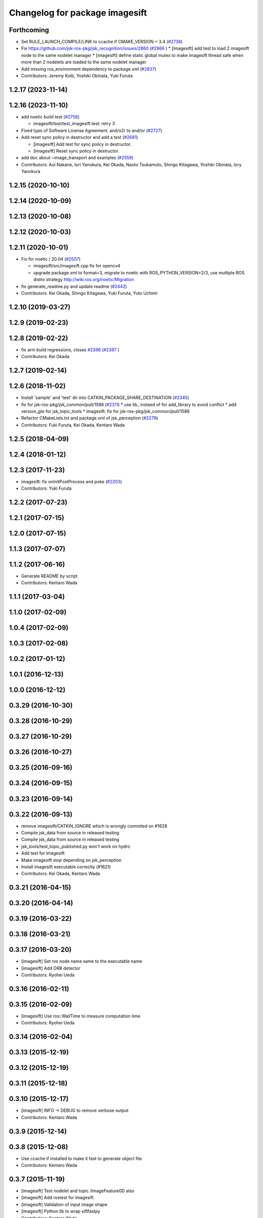 ^^^^^^^^^^^^^^^^^^^^^^^^^^^^^^^
Changelog for package imagesift
^^^^^^^^^^^^^^^^^^^^^^^^^^^^^^^

Forthcoming
-----------
* Set RULE_LAUNCH_COMPILE/LINK to ccache if CMAKE_VERSION < 3.4 (`#2738 <https://github.com/jsk-ros-pkg/jsk_recognition/issues/2738>`_)
* Fix https://github.com/jsk-ros-pkg/jsk_recognition/issues/2860 (`#2866 <https://github.com/jsk-ros-pkg/jsk_recognition/issues/2866>`_ )
  * [imagesift] add test to load 2 imagesift node to the same nodelet manager
  * [imagesift] define static global mutex to make imagesift thread safe when more than 2 nodelets are loaded to the same nodelet manager
* Add missing ros_environment dependency to package.xml (`#2837 <https://github.com/jsk-ros-pkg/jsk_recognition/issues/2837>`_)
* Contributors: Jeremy Kolb, Yoshiki Obinata, Yuki Furuta

1.2.17 (2023-11-14)
-------------------

1.2.16 (2023-11-10)
-------------------
* add noetic build test (`#2756 <https://github.com/jsk-ros-pkg/jsk_recognition/issues/2756>`_)

  * imagesift/test/test_imagesift.test: retry 3

* Fixed typo of Software License Agreement. and/o2r to and/or (`#2727 <https://github.com/jsk-ros-pkg/jsk_recognition/issues/2727>`_)
* Add reset sync policy in destructor and add a test (`#2681 <https://github.com/jsk-ros-pkg/jsk_recognition/issues/2681>`_)

  * [imagesift] Add test for sync policy in destructor.
  * [imagesift] Reset sync policy in destructor.

* add doc about ~image_transport and examples (`#2558 <https://github.com/jsk-ros-pkg/jsk_recognition/issues/2558>`_)

* Contributors: Aoi Nakane, Iori Yanokura, Kei Okada, Naoto Tsukamoto, Shingo Kitagawa, Yoshiki Obinata, Iory Yanokura

1.2.15 (2020-10-10)
-------------------

1.2.14 (2020-10-09)
-------------------

1.2.13 (2020-10-08)
-------------------

1.2.12 (2020-10-03)
-------------------

1.2.11 (2020-10-01)
-------------------
* Fix for  noetic / 20.04 (`#2507 <https://github.com/jsk-ros-pkg/jsk_recognition/issues/2507>`_)

  * imagesift/src/imagesift.cpp fix for opencv4
  * upgrade package.xml to format=3, migrate to noetic with ROS_PYTHON_VERSION=2/3, use multiple ROS distro strategy http://wiki.ros.org/noetic/Migration

* fix generate_readme.py and update readme (`#2442 <https://github.com/jsk-ros-pkg/jsk_recognition/issues/2442>`_)
* Contributors: Kei Okada, Shingo Kitagawa, Yuki Furuta, Yuto Uchimi

1.2.10 (2019-03-27)
-------------------

1.2.9 (2019-02-23)
------------------

1.2.8 (2019-02-22)
------------------
* fix arm build regressions, closes `#2396 <https://github.com/jsk-ros-pkg/jsk_recognition/issues/2396>`_ (`#2397 <https://github.com/jsk-ros-pkg/jsk_recognition/issues/2397>`_ )
* Contributors: Kei Okada

1.2.7 (2019-02-14)
------------------

1.2.6 (2018-11-02)
------------------
* Install 'sample' and 'test' dir into CATKIN_PACKAGE_SHARE_DESTINATION (`#2345 <https://github.com/jsk-ros-pkg/jsk_recognition/issues/2345>`_)
* fix for jsk-ros-pkg/jsk_common/pull/1586 (`#2311 <https://github.com/jsk-ros-pkg/jsk_recognition/issues/2311>`_)
  * use lib\_ instaed of  for add_library to avoid conflict
  * add version_gte for jsk_topic_tools
  * imagesift: fix for jsk-ros-pkg/jsk_common/pull/1586
* Refactor CMakeLists.txt and package.xml of jsk_perception (`#2279 <https://github.com/jsk-ros-pkg/jsk_recognition/issues/2279>`_)
* Contributors: Fuki Furuta, Kei Okada, Kentaro Wada

1.2.5 (2018-04-09)
------------------

1.2.4 (2018-01-12)
------------------

1.2.3 (2017-11-23)
------------------
* imagesift: fix onInitPostProcess and poke (`#2203 <https://github.com/jsk-ros-pkg/jsk_recognition/issues/2203>`_)
* Contributors: Yuki Furuta

1.2.2 (2017-07-23)
------------------

1.2.1 (2017-07-15)
------------------

1.2.0 (2017-07-15)
------------------

1.1.3 (2017-07-07)
------------------

1.1.2 (2017-06-16)
------------------
* Generate README by script
* Contributors: Kentaro Wada

1.1.1 (2017-03-04)
------------------

1.1.0 (2017-02-09)
------------------

1.0.4 (2017-02-09)
------------------

1.0.3 (2017-02-08)
------------------

1.0.2 (2017-01-12)
------------------

1.0.1 (2016-12-13)
------------------

1.0.0 (2016-12-12)
------------------

0.3.29 (2016-10-30)
-------------------

0.3.28 (2016-10-29)
-------------------

0.3.27 (2016-10-29)
-------------------

0.3.26 (2016-10-27)
-------------------

0.3.25 (2016-09-16)
-------------------

0.3.24 (2016-09-15)
-------------------

0.3.23 (2016-09-14)
-------------------

0.3.22 (2016-09-13)
-------------------
* remove imagesift/CATKIN_IGNORE which is wrongly commited on #1628
* Compile jsk_data from source in released testing
* Compile jsk_data from source in released testing
* jsk_tools/test_topic_published.py won't work on hydro
* Add test for imagesift
* Make imagesift stop depending on jsk_perception
* Install imagesift executable correctly (#1621)
* Contributors: Kei Okada, Kentaro Wada

0.3.21 (2016-04-15)
-------------------

0.3.20 (2016-04-14)
-------------------

0.3.19 (2016-03-22)
-------------------

0.3.18 (2016-03-21)
-------------------

0.3.17 (2016-03-20)
-------------------
* [imagesift] Set ros node name same to the executable name
* [imagesift] Add ORB detector
* Contributors: Ryohei Ueda

0.3.16 (2016-02-11)
-------------------

0.3.15 (2016-02-09)
-------------------
* [imagesift] Use ros::WallTime to measure computation time
* Contributors: Ryohei Ueda

0.3.14 (2016-02-04)
-------------------

0.3.13 (2015-12-19)
-------------------

0.3.12 (2015-12-19)
-------------------

0.3.11 (2015-12-18)
-------------------

0.3.10 (2015-12-17)
-------------------
* [imagesift] INFO -> DEBUG to remove verbose output
* Contributors: Kentaro Wada

0.3.9 (2015-12-14)
------------------

0.3.8 (2015-12-08)
------------------
* Use ccache if installed to make it fast to generate object file
* Contributors: Kentaro Wada

0.3.7 (2015-11-19)
------------------
* [imagesift] Test nodelet and topic /ImageFeature0D also
* [imagesift] Add rostest for imagesift
* [imagesift] Validation of input image shape
* [imagesift] Python lib to wrap siftfastpy
* Contributors: Kentaro Wada

0.3.6 (2015-09-11)
------------------
* [imagesift] Add doc
* [imagesift] Add comments on sample launch
* Contributors: Kentaro Wada

0.3.5 (2015-09-09)
------------------

0.3.4 (2015-09-07)
------------------

0.3.3 (2015-09-06)
------------------

0.3.2 (2015-09-05)
------------------

0.3.1 (2015-09-04)
------------------

0.3.0 (2015-09-04)
------------------

0.2.18 (2015-09-04)
-------------------

0.2.17 (2015-08-21)
-------------------

0.2.16 (2015-08-19)
-------------------

0.2.15 (2015-08-18)
-------------------
* Add cmake_modules
* Contributors: Kei Okada

0.2.14 (2015-08-13)
-------------------
* CMakeLists.txt, imagefeatures.cpp.in: a lot of detector is not available on opencv3
* [imagesift] modify mask region when mask region has no region
* [imagesift] Add sample of imagesift
* [imagesift] Use super class nodehandler
* [imagesift] Make imagesift as nodelet
* Contributors: Kei Okada, Kentaro Wada, Hitoshi Kamada

0.2.13 (2015-06-11)
-------------------
* [imagesift] Add header file of imagesift
* [imagesift] Add Feature0D as output
* Contributors: Kentaro Wada

0.2.12 (2015-05-04)
-------------------

0.2.11 (2015-04-13)
-------------------

0.2.10 (2015-04-09)
-------------------

0.2.9 (2015-03-29)
------------------
* 0.2.8
* Update Changelog
* Contributors: Ryohei Ueda

0.2.8 (2015-03-29)
------------------

0.2.7 (2015-03-26)
------------------

0.2.6 (2015-03-25)
------------------

0.2.5 (2015-03-17)
------------------

0.2.4 (2015-03-08)
------------------

0.2.3 (2015-02-02)
------------------
* Remove rosbuild files
* Contributors: Ryohei Ueda

0.2.2 (2015-01-30)
------------------

0.2.1 (2015-01-30)
------------------

0.2.0 (2015-01-29)
------------------

0.1.34 (2015-01-29)
-------------------
* [imagesift] Refactor codes:
  * uniformed variable naming convention
  * uniformed function naming convention
  * soft tabs
  * no space in if parens
* [imagesift] Better support of masking image:
  1) Use jsk_perception::boundingRectOfMaskImage to compute ROI
  2) support mask image in imagesift.cpp to make better performance
* Contributors: Ryohei Ueda

0.1.33 (2015-01-24)
-------------------
* speed up image sift
* [imagesift] Support mask image in imagefeatures.cpp.in
* Contributors: Ryohei Ueda, Hitoshi Kamada

0.1.32 (2015-01-12)
-------------------

0.1.31 (2015-01-08)
-------------------
* [imagesift] Add warning message if size of mask and image are different
* [imagesift] support mask image
* [imagesift] Add warning message if size of mask and image are different
* [imagesift] support mask image
* [imagesift] Fix order of subscription and advertisation

0.1.30 (2014-12-24)
-------------------

0.1.29 (2014-12-24)
-------------------

0.1.28 (2014-12-17)
-------------------

0.1.27 (2014-12-09)
-------------------

0.1.26 (2014-11-23)
-------------------

0.1.25 (2014-11-21)
-------------------

0.1.24 (2014-11-15)
-------------------
* use ifdef not if for OPENCV_NON_FREE
* use OPENCV_NON_FREE option, 14.04 does not provide nonfree libraries
* Contributors: Kei Okada

0.1.23 (2014-10-09)
-------------------
* added codes to check how long it takes to calc keypoints
* added codes to make executable file that use some feature extraction methods
* Contributors: Yu Ohara

0.1.22 (2014-09-24)
-------------------

0.1.21 (2014-09-20)
-------------------

0.1.20 (2014-09-17)
-------------------

0.1.19 (2014-09-15)
-------------------

0.1.18 (2014-09-13)
-------------------

0.1.17 (2014-09-07)
-------------------

0.1.16 (2014-09-04)
-------------------

0.1.14 (2014-08-01)
-------------------

0.1.13 (2014-07-29)
-------------------

0.1.12 (2014-07-24)
-------------------

0.1.11 (2014-07-08)
-------------------

0.1.10 (2014-07-07)
-------------------

0.1.9 (2014-07-01)
------------------

0.1.8 (2014-06-29)
------------------
* maked configure_file to create imagesurf, imagestar and imagebrisk automatically
* added the programs to use cv_detection
* Contributors: Yu Ohara

0.1.7 (2014-05-31)
------------------

0.1.6 (2014-05-30)
------------------

0.1.5 (2014-05-29)
------------------

0.1.4 (2014-04-25)
------------------

0.1.3 (2014-04-12)
------------------
* use pkg_check_moduels for libsiftfast, due to https://github.com/jsk-ros-pkg/jsk_common/pull/380
* Contributors: Kei Okada

0.1.2 (2014-04-11)
------------------

0.1.1 (2014-04-10)
------------------
* catkinize imagesift
* catkinize imagesift
* update to use cv_bridge
* use rosdep opencv2 and pkg-config, as described in the wiki http://www.ros.org/wiki/opencv2
* use rosdep opencv2 and pkg-config, as described in the wiki http://www.ros.org/wiki/opencv2
* fix typo for opencv version check
* include nonfree/nonfree.hpp for OpenCV 2.4
* Switch to using the standard vector API: get_data_size() -> data.size()
* moved jsk_vision to jsk_visioncommon
* moved vision packages to jsk_vision
* moved posedetection_msgs, sift processing, and other packages to jsk_common and jsk_perception
* Contributors: Kei Okada, rosen
